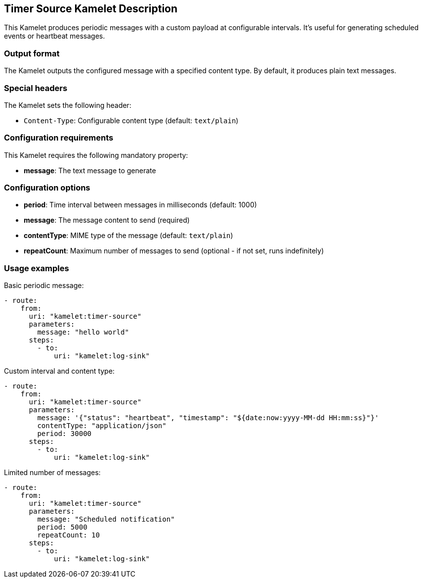 == Timer Source Kamelet Description

This Kamelet produces periodic messages with a custom payload at configurable intervals. It's useful for generating scheduled events or heartbeat messages.

=== Output format

The Kamelet outputs the configured message with a specified content type. By default, it produces plain text messages.

=== Special headers

The Kamelet sets the following header:

- `Content-Type`: Configurable content type (default: `text/plain`)

=== Configuration requirements

This Kamelet requires the following mandatory property:

- **message**: The text message to generate

=== Configuration options

- **period**: Time interval between messages in milliseconds (default: 1000)
- **message**: The message content to send (required)
- **contentType**: MIME type of the message (default: `text/plain`)
- **repeatCount**: Maximum number of messages to send (optional - if not set, runs indefinitely)

=== Usage examples

Basic periodic message:

[source,yaml,subs='+attributes,macros']
----
- route:
    from:
      uri: "kamelet:timer-source"
      parameters:
        message: "hello world"
      steps:
        - to:
            uri: "kamelet:log-sink"
----

Custom interval and content type:

[source,yaml,subs='+attributes,macros']
----
- route:
    from:
      uri: "kamelet:timer-source"
      parameters:
        message: '{"status": "heartbeat", "timestamp": "${date:now:yyyy-MM-dd HH:mm:ss}"}'
        contentType: "application/json"
        period: 30000
      steps:
        - to:
            uri: "kamelet:log-sink"
----

Limited number of messages:

[source,yaml,subs='+attributes,macros']
----
- route:
    from:
      uri: "kamelet:timer-source"
      parameters:
        message: "Scheduled notification"
        period: 5000
        repeatCount: 10
      steps:
        - to:
            uri: "kamelet:log-sink"
----